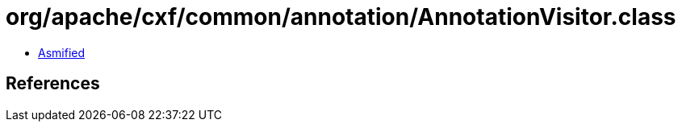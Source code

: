 = org/apache/cxf/common/annotation/AnnotationVisitor.class

 - link:AnnotationVisitor-asmified.java[Asmified]

== References

